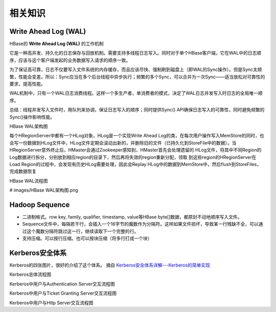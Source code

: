 相关知识
=======================
Write Ahead Log (WAL)
^^^^^^^^^^^^^^^^^^^^^^^^^^^
HBase的 **Write Ahead Log (WAL)** 的工作机制

它是一种高并发、持久化的日志保存与回放机制。需要支持多线程日志写入。同时对于单个HBase客户端，它在WAL中的日志顺序，应该与这个客户端发起的业务数据写入请求的顺序一致。

为了保证高可靠，日志不仅要写入文件系统的内存缓存，而且应该尽快、强制刷到磁盘上（即WAL的Sync操作）。但是Sync太频繁，性能会变差。所以：Sync应当在多个后台线程中异步执行；频繁的多个Sync，可以合并为一次Sync——适当放松对可靠性的要求，提高性能。

WAL机制中，只有一个WAL日志消费线程。这样一个多生产者，单消费者的模式，决定了WAL日志并发写入时日志的全局唯一顺序。

总结：线程并发写入文件时，用队列来协调，保证日志写入的顺序；同时提供Sync() API确保日志写入的可靠性，同时避免频繁的Sync()操作影响性能。

HBase WAL架构图 |hbase-wal-structure-chart|

每个HRegionServer中都有一个HLog对象，HLog是一个实现Write Ahead Log的类，在每次用户操作写入MemStore的同时，也会写一份数据到HLog文件中，HLog文件定期会滚动出新的，并删除旧的文件（已持久化到StoreFile中的数据）。当HRegionServer意外终止后，HMaster会通过Zookeeper感知到，HMaster首先会处理遗留的 HLog文件，将其中不同Region的Log数据进行拆分，分别放到相应region的目录下，然后再将失效的region重新分配，领取 到这些region的HRegionServer在Load Region的过程中，会发现有历史HLog需要处理，因此会Replay HLog中的数据到MemStore中，然后flush到StoreFiles，完成数据恢复

HBase WAL流程图 |hbase-wal-flow-chart|

# images/HBase WAL架构图.png 

.. |hbase-wal-structure-chart| image:: /note/images/HBase\ WAL架构图.png 
   :width: 100%
.. |hbase-wal-flow-chart| image:: /note/images/hbase-wal-flow-chart.jpeg
   :width: 100%

Hadoop Sequence
^^^^^^^^^^^^^^^^^^^^^^^^^^^
- 二进制格式。row key, family, qualifier, timestamp, value等HBase byte[]数据，都原封不动地顺序写入文件。
- Sequence文件中，每隔若干行，会插入一个16字节的魔数作为分隔符。这样如果文件损坏，导致某一行残缺不全，可以通过这个魔数分隔符跳过这一行，继续读取下一个完整的行。
- 支持压缩。可以按行压缩。也可以按块压缩（将多行打成一个块）

Kerberos安全体系
^^^^^^^^^^^^^^^^^^^^^^^^^^^
Kerberos的四张图片，很好的介绍了这个体系。 摘自 `Kerberos安全体系详解---Kerberos的简单实现 <https://www.cnblogs.com/wukenaihe/p/3732141.html>`_

Kerberos总体流程图 |kerberos_flow_chart_global|

Kerberos中用户与Authentication Server交互流程图 |kerberos_flow_chart_user_with_authentication_server|

Kerberos中用户与Ticket Granting Server交互流程图 |kerberos_flow_chart_user_with_ticket_granting_server|

Kerberos中用户与Http Server交互流程图 |kerberos_flow_chart_user_with_http_server|

.. |kerberos_flow_chart_global| image:: /note/images/kerberos_flow_chart_global.png 
   :width: 100%
.. |kerberos_flow_chart_user_with_authentication_server| image:: /note/images/kerberos_flow_chart_user_with_authentication_server.png 
   :width: 100%
.. |kerberos_flow_chart_user_with_ticket_granting_server| image:: /note/images/kerberos_flow_chart_user_with_ticket_granting_server.png 
   :width: 100%
.. |kerberos_flow_chart_user_with_http_server| image:: /note/images/kerberos_flow_chart_user_with_http_server.png 
   :width: 100%
